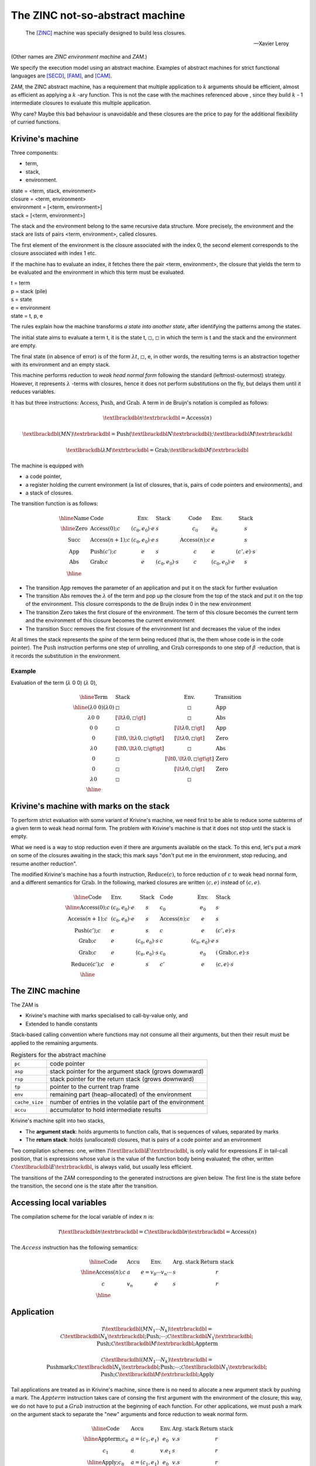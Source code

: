 The ZINC not-so-abstract machine
################################

.. epigraph::

   The [ZINC]_ machine was specially designed to build less closures.

   -- Xavier Leroy

(Other names are *ZINC environment machine* and *ZAM*.)

We specify the execution model using an abstract machine.
Examples of abstract machines for strict functional languages are [SECD]_,
[FAM]_, and [CAM]_.

ZAM, the ZINC abstract machine, has a requirement that multiple application to
:math:`k` arguments should be efficient, almost as efficient as applying
a :math:`k` -ary function. This is not the case with the machines referenced
above , since they build :math:`k` - 1 intermediate closures to evaluate
this multiple application.

Why care? Maybe this bad behaviour is unavoidable and these closures are the
price to pay for the additional flexibility of curried functions.

Krivine's machine
=================

Three components:

+ term,
+ stack,
+ environment.

|  state   = <term, stack, environment>
|  closure = <term, environment>

|  environment = [<term, environment>]
|  stack       = [<term, environment>]

The stack and the environment belong to the same recursive data structure.
More precisely, the environment and the stack are lists of pairs
<term, environment>, called closures.

The first element of the environment is the closure associated with the
index 0, the second element corresponds to the closure associated with
index 1 etc.

If the machine has to evaluate an index, it fetches there
the pair <term, environment>, the closure that yields
the term to be evaluated and the environment in which
this term must be evaluated.

| t = term
| p = stack (pile)
| s = state
| e = environment
| state = t, p, e

The rules explain how the machine transforms
*a state into another state*, after identifying the
patterns among the states.

The initial state aims to evaluate a term t, it is the state
t, :math:`\square`, :math:`\square` in which the term is t and the stack and the
environment are empty.

The final state (in absence of error) is of the form :math:`\lambda t`,
:math:`\square`, e, in other words, the resulting terms is an abstraction
together with its environment and an empty stack.

This machine performs reduction to *weak head normal form* following the
standard (leftmost-outermost) strategy. However, it represents
:math:`\lambda` -terms with closures, hence it does not perform substitutions
on the fly, but delays them until it reduces variables.

It has but three instructions: :math:`\textbf{Access}`, :math:`\textbf{Push}`,
and :math:`\textbf{Grab}`. A term in de Bruijn's notation is compiled as
follows:

.. math::

   \textlbrackdbl n \textrbrackdbl = \textbf{Access}(n)

.. math::

   \textlbrackdbl (M N) \textrbrackdbl =
   \textbf{Push} (\textlbrackdbl N \textrbrackdbl) ;
   \textlbrackdbl M \textrbrackdbl

.. math::

   \textlbrackdbl \lambda M \textrbrackdbl =
   \textbf{Grab} ; \textlbrackdbl M \textrbrackdbl

The machine is equipped with

- a code pointer,
- a register holding the current environment (a list of closures, that is,
  pairs of code pointers and environments), and
- a stack of closures.

The transition function is as follows:

.. math::

   \begin{array}{|l|l l l|l l l|}
   \hline
     \text{Name} & \text{Code} & \text{Env.} & \text{Stack} & \text{Code} &
       \text{Env.} & \text{Stack} \\
   \hline
     \text{Zero} & \textbf{Access}(0); c & (c_0, e_0) \cdot e & s & c_0 & e_0 &
       s \\
     \text{Succ} & \textbf{Access}(n+1); c & (c_0, e_0) \cdot e & s &
       \textbf{Access}(n); c & e & s \\
     \text{App} & \textbf{Push}(c'); c & e & s & c & e & (c', e) \cdot s \\
     \text{Abs} & \textbf{Grab}; c & e & (c_0, e_0) \cdot s & c &
       (c_0, e_0) \cdot e & s \\
   \hline
   \end{array}

+ The transition :math:`\text{App}` removes the parameter of an application and
  put it on the stack for further evaluation
+ The transition :math:`\text{Abs}` removes the :math:`\lambda` of the term and
  pop up the closure from the top of the stack and put it on the top of the
  environment. This closure corresponds to the de Bruijn index 0 in the new
  environment
+ The transition :math:`\text{Zero}` takes the first closure of the environment.
  The term of this closure becomes the current term and the environment of this
  closure becomes the current environment
+ The transition :math:`\text{Succ}` removes the first closure of the
  environment list and decreases the value of the index

At all times the stack represents the *spine* of the term being reduced
(that is, the them whose code is in the code pointer).
The :math:`\textbf{Push}` instruction performs one step of unrolling, and
:math:`\textbf{Grab}` corresponds to one step of :math:`\beta` -reduction,
that is it records the substitution in the environment.

Example
~~~~~~~

Evaluation of the term (:math:`\lambda` 0 0) (:math:`\lambda` 0),

.. math::

   \begin{array}{|l l l|l|}
   \hline
   \textbf{Term} & \textbf{Stack} & \textbf{Env.} & \textbf{Transition} \\
   \hline
   (\lambda \text{0 0}) (\lambda 0) & \square & \square & \text{App} \\
   \lambda \text{0 0} & [\lt \lambda 0, \square \gt] & \square & \text{Abs} \\
   \text{0 0} & \square & [\lt \lambda 0, \square \gt] & \text{App} \\
   0 &  [\lt 0, \lt \lambda 0, \square \gt \gt] & [\lt \lambda 0, \square \gt] & \text{Zero} \\
   \lambda 0 & [\lt 0, \lt \lambda 0, \square \gt \gt] & \square & \text{Abs} \\
   0 & \square & [\lt 0, \lt \lambda 0, \square \gt \gt] & \text{Zero} \\
   0 & \square & [\lt \lambda 0, \square \gt] & \text{Zero} \\
   \lambda 0 & \square & \square & \text{} \\
   \hline
   \end{array}

Krivine's machine with marks on the stack
=========================================

To perform strict evaluation with some variant of Krivine's machine,
we need first to be able to reduce some subterms of a given term to weak head
normal form. The problem with Krivine's machine is that it does not stop until
the stack is empty.

What we need is a way to stop reduction even if there are
arguments available on the stack. To this end, let's put a *mark* on some of the
closures awaiting in the stack; this mark says "don't put me in the environment,
stop reducing, and resume another reduction".

The modified Krivine's machine has a fourth instruction,
:math:`\textbf{Reduce}(c)`, to force reduction of :math:`c` to weak head normal
form, and a different semantics for :math:`\textbf{Grab}`. In the following,
marked closures are written :math:`\langle c, e \rangle` instead of :math:`(c, e)`.

.. math::

   \begin{array}{|l l l|l l l|}
   \hline
     \text{Code} & \text{Env.} & \text{Stack} & \text{Code} & \text{Env.} &
       \text{Stack} \\
   \hline
     \textbf{Access}(0); c & (c_0, e_0) \cdot e & s & c_0 & e_0 & s \\
     \textbf{Access}(n+1); c & (c_0, e_0) \cdot e & s & \textbf{Access}(n); c
       & e & s \\
     \textbf{Push}(c'); c & e & s & c & e & (c', e) \cdot s \\
     \textbf{Grab}; c & e & (c_0, e_0) \cdot s & c & (c_0, e_0) \cdot e & s \\
     \textbf{Grab}; c & e & \langle c_0, e_0 \rangle \cdot s & c_0 & e_0 &
       (\textbf{Grab}; c, e) \cdot s \\
     \textbf{Reduce}(c'); c & e & s & c' & e & \langle c, e \rangle \cdot s \\
   \hline
   \end{array}

The ZINC machine
================

The ZAM is

- Krivine's machine with marks specialised to call-by-value only, and
- Extended to handle constants

Stack-based calling convention where functions may not consume all their
arguments, but then their result must be applied to the remaining
arguments.

.. list-table:: Registers for the abstract machine
   :header-rows: 0

   * - :literal:`pc`
     - code pointer
   * - :literal:`asp`
     - stack pointer for the argument stack (grows downward)
   * - :literal:`rsp`
     - stack pointer for the return stack (grows downward)
   * - :literal:`tp`
     - pointer to the current trap frame
   * - :literal:`env`
     - remaining part (heap-allocated) of the environment
   * - :literal:`cache_size`
     - number of entries in the volatile part of the environment
   * - :literal:`accu`
     - accumulator to hold intermediate results

Krivine's machine split into two stacks,

- The **argument stack**: holds arguments to function calls, that is sequences
  of values, separated by marks
- The **return stack**: holds (unallocated) closures, that is pairs of a code
  pointer and an environment

Two compilation schemes: one, written
:math:`\mathcal{T} \textlbrackdbl E \textrbrackdbl`, is only valid for
expressions :math:`E` in tail-call position, that is expressions whose value
is the value of the function body being evaluated; the other, written
:math:`\mathcal{C} \textlbrackdbl E \textrbrackdbl`, is always valid, but
usually less efficient.

The transitions of the ZAM corresponding to the generated instructions are given
below. The first line is the state before the transition, the second one is
the state after the transition.

Accessing local variables
=========================

The compilation scheme for the local variable of index :math:`n` is:

.. math::

   \mathcal{T} \textlbrackdbl n \textrbrackdbl =
   \mathcal{C} \textlbrackdbl n \textrbrackdbl =
   \textbf{Access}(n)

The :math:`Access` instruction has the following semantics:

.. math::

   \begin{array}{|l|l|l|l|l|}
   \hline
     \text{Code} & \text{Accu} & \text{Env.} & \text{Arg. stack} &
       \text{Return stack} \\
   \hline
     \textbf{Access}(n); c & a & e = v_0 \cdots v_n \cdots & s & r \\
     c & v_n & e & s & r \\
   \hline
   \end{array}

Application
===========

.. math::

   \mathcal{T} \textlbrackdbl ( M N_1 \cdots N_k ) \textrbrackdbl =
   \mathcal{C} \textlbrackdbl N_k \textrbrackdbl ; \textbf{Push} ; \cdots ;
   \mathcal{C} \textlbrackdbl N_1 \textrbrackdbl ;
   \textbf{Push} ; \mathcal{C} \textlbrackdbl M \textrbrackdbl ;
     \textbf{Appterm}

.. math::

   \mathcal{C} \textlbrackdbl ( M N_1 \cdots N_k ) \textrbrackdbl =
   \textbf{Pushmark}; \mathcal{C} \textlbrackdbl N_k \textrbrackdbl ;
   \textbf{Push} ; \cdots ; \mathcal{C} \textlbrackdbl N_1 \textrbrackdbl ;
   \textbf{Push} ; \mathcal{C} \textlbrackdbl M \textrbrackdbl ; \textbf{Apply}

Tail applications are treated as in Krivine's machine, since there is no need to
allocate a new argument stack by pushing a mark. The :math:`Appterm` instruction
takes care of consing the first argument with the environment of the closure;
this way, we do not have to put a :math:`Grab` instruction at the beginning
of each function. For other applications, we must push a mark on the argument
stack to separate the "new" arguments and force reduction to weak normal form.

.. math::

   \begin{array}{|l|l|l|l|l|}
   \hline
     \text{Code} & \text{Accu} & \text{Env.} & \text{Arg. stack} &
       \text{Return stack} \\
   \hline
     \textbf{Appterm}; c_0 & a = (c_1, e_1) & e_0 & v.s & r \\
     c_1 & a & v.e_1 & s & r \\
   \hline
     \textbf{Apply}; c_0 & a = (c_1, e_1) & e_0 & v.s & r \\
     c_1 & a & v.e_1 & s & (c_0, e_0).r \\
   \hline
     \textbf{Push}; c_0 & a & e & s & r \\
     c_0 & a & e & a.s & r \\
   \hline
     \textbf{Pushmark}; c_0 & a & e & s & r \\
     c_0 & a & e & \varepsilon .s & r \\
   \hline
   \end{array}

Abstractions
============

.. math::

   \mathcal{T} \textlbrackdbl \lambda E \textrbrackdbl =
   \textbf{Grab} ; \mathcal{T} \textlbrackdbl E \textrbrackdbl

.. math::

   \mathcal{C} \textlbrackdbl \lambda E \textrbrackdbl =
   \textbf{Cur} ( \mathcal{T} \textlbrackdbl E \textrbrackdbl ;
   \textbf{Return} )

In tail-cal position, the :math:`\textbf{Grab}` instruction simply pops one
argument from the argument stack, and puts it in front of the environment.
If all arguments have already been consumed, that is if there is a mark at the
top of the stack, it builds the closure of the current code with the current
environment and returns it to the called, while popping the mark.

Otherwise, we could push a mark, to allocate a new argument stack, and then do
the same thing. Of course, :math:`\textbf{Grab}` would always fail and return
immediately the desired closure. To save pushing a mark, and then immediately
test it, we use the cheaper :math:`\textbf{Cur}` instruction, in this case.

The :math:`\textbf{Return}` instruction that terminates the body of a function
does not simply jump back to the caller. It is actually the symmetric of
:math:`\textbf{Grab}`: it has to check if the argument stack is "empty"
(i.e. if the top of stack is a mark). If this is the case, it destroys the mark
and returns to the caller. But otherwise, it applies the result of the function
(necessarily a closure, if the original program is well-typed) to the remaining
arguments. This situation is the converse of partial application: a single
function is given more argument than it can use. This is the case of the
identity function in the following example:

.. math::

   ((\lambda x.x) (\lambda y.y + 1) \space 4)

.. math::

   \begin{array}{|l|l|l|l|l|}
   \hline
     \text{Code} & \text{Accu} & \text{Env.} & \text{Arg. stack} &
       \text{Return stack} \\
   \hline
     \textbf{Cur}(c_1); c_0 & a & e & s & r \\
     c_0 & (c_1, e) & e & s & r \\
   \hline
     \textbf{Grab}; c_0 & a & e_0 & \varepsilon .s & (c_1, e_1).r \\
     c_1 & (c_0, e_0) & e_1 & s & r \\
   \hline
     \textbf{Grab}; c_0 & a & e & v.s & r \\
     c & a & v.e & s & r \\
   \hline
     \textbf{Return}; c_0 & a & e_0 & \varepsilon .s & (c_1, e_1).r \\
     c_1 & a & e_1 & s & r \\
   \hline
     \textbf{Return}; c_0 & a = (c_1, e_1) & e_0 & v.s & r \\
     c_1 & a & v.e_1 & s & r \\
   \hline
   \end{array}

Local declarations
==================

.. math::

   \mathcal{T} \textlbrackdbl \texttt{let} \space \texttt{1} = N \space
   \texttt{in} \space M \textrbrackdbl = \mathcal{C} \textlbrackdbl N
   \textrbrackdbl ; \textbf{Let} ; \mathcal{T} \textlbrackdbl M \textrbrackdbl

.. math::

   \mathcal{C} \textlbrackdbl \texttt{let} \space \texttt{1} = N \space
   \texttt{in} \space M \textrbrackdbl = \mathcal{C} \textlbrackdbl N
   \textrbrackdbl ; \textbf{Let} ; \mathcal{C} \textlbrackdbl M \textrbrackdbl ;
   \textbf{Endlet}

.. math::

   \mathcal{T} \textlbrackdbl \texttt{let} \space \texttt{rec} \space
   \texttt{1} = N \space \texttt{in} \space M \textrbrackdbl = \textbf{Dummy} ;
   \mathcal{C} \textlbrackdbl N \textrbrackdbl ; \textbf{Update} ;
   \mathcal{T} \textlbrackdbl M \textrbrackdbl

.. math::

   \mathcal{C} \textlbrackdbl \texttt{let} \space \texttt{rec} \space
   \texttt{1} = N \space \texttt{in} \space M \textrbrackdbl = \textbf{Dummy} ;
   \mathcal{C} \textlbrackdbl N \textrbrackdbl ; \textbf{Update} ;
   \mathcal{C} \textlbrackdbl M \textrbrackdbl ; \textbf{Endlet}

The special case of :math:`\texttt{let}`, that is :math:`((\lambda x.M) N)`,
is so common that it deserves a faster and simpler compilation scheme than
actually applying an abstraction. It is enough to evaluate :math:`N` and
add its value to the environment, using the :math:`\textbf{Let}` instruction,
then to evaluate :math:`M` in this modified environment; then, the
:math:`\textbf{Endlet}` instruction restores the original environment,
if needed.

For recursive definitions, use the same trick suggested for the [CAM]_:
first, a dummy value is added to the environment (instruction
:math:`\textbf{Dummy}`), and :math:`N` is evaluated in this modified
environment; the dummy value is then physically updated with the actual value of
:math:`N` (instruction :math:`\textbf{Update}`). This may fail to reach a
fixpoint, since the physical update may be impossible (in case of an unboxed
value, an integer for instance). However, it works fine for the most commonly
used case: when :math:`M` is an abstraction :math:`\lambda .P`.

Primitives
==========

.. math::

   \mathcal{T} \textlbrackdbl p (M_1, \cdots , \cdots , M_k) \textrbrackdbl = \\
   \mathcal{C} \textlbrackdbl p (M_1, \cdots , \cdots , M_k) \textrbrackdbl = \\
   \mathcal{C} \textlbrackdbl M_k \textrbrackdbl ; \textbf{Push} ; \cdots
   \mathcal{C} \textlbrackdbl M_2 \textrbrackdbl ; \textbf{Push} ;
   \mathcal{C} \textlbrackdbl M_1 \textrbrackdbl ; \textbf{Prim} (p)

We write :math:`\textbf{Prim} (p)` for the instruction associated with the
primitive operation :math:`p` (e.g. :math:`+`, :math:`=`, :math:`\texttt{car}`).
This instruction takes its first argument in the accumulator, the remaining
arguments in the argument stack, and puts its result in the accumulator.

.. math::

   \begin{array}{|l|l|l|l|l|}
   \hline
     \text{Code} & \text{Accu} & \text{Env.} & \text{Arg. stack} &
       \text{Return stack} \\
   \hline
     \textbf{Prim}(p); c & a & e & v_2 \cdots v_k.s & r \\
     c & p(a, v_2, \cdots , v_k) & e & s & r \\
   \hline
   \end{array}

Environment representation
==========================

The ZINC machine was designed to build less closures. This opens the way for
less costly (in terms of heap allocation) representations of environments.

When we don't have to build any closures, the current environment does not have
to survive the evaluation of the current function body. We can store it, or part
of it, in some volatile location (stack or registers) that will be automatically
reclaimed when the current function returns. We can go even further: assuming
few closures are built, a sensible policy is to systematically put values
being added to the environment in one of these volatile locations, and to copy
them back to persistent storage (i.e. in the heap) when a closure is built.

In this approach, the environment
:math:`0 \leftarrow a_0, \cdots , n \leftarrow a_n` is represented by a
persistent part :math:`a_k, \cdots , a_n`, which is the environment part of
the closure most recently applied or built, and a volatile part
:math:`a_0, \cdots , a_{k-1}`, which holds values added to the environment
since then.

The linker and the runtime system
=================================

.. list-table:: Kinds of operands
   :header-rows: 0

   * - :math:`n`
     - a small integer (the size of an opcode)
   * - :math:`ofs`
     - an offset for a relative branch, relative to the address where it is
       stored; it uses two bytes
   * - :math:`tag`
     - the tag of a block (one byte)
   * - :math:`header`
     - a well-formed block header (four bytes)
   * - :math:`int_8`
     - a small integer constant (one byte)
   * - :math:`int_{16}`
     - a medium integer constant (two bytes)
   * - :math:`int_{32}`
     - a large integer constant (four bytes)
   * - :math:`float`
     - a floating-point number (four, eight or ten bytes, depending on the
       hardware)
   * - :math:`string`
     - a character string, stored as if it was in the heap

.. rubric:: Constants and literals

.. list-table::
   :header-rows: 0
   :widths: 40 60

   * - :opcode:`Constbyte(int 8)`, :opcode:`Constshort(int 16)`,
       :opcode:`Constlong(int 32)`
     - Put an integer constant in the accumulator. :opcode:`Constlong` allows
       loading any constant, as long as it is not a pointer in the heap.
   * - :opcode:`Atom(n)`, :opcode:`Atom0`, :math:`\cdots`, :opcode:`Atom9`
     - Put a pointer to a zero-sized block tagged :math:`n` in the
       accumulator.
   * - :opcode:`GetGlobal(int 16)`, :opcode:`SetGlobal(int 16)`
     - Load (resp. store) the accumulator from the global variable number
       :math:`int_{16}`.

.. rubric:: Function handling

.. list-table::
   :header-rows: 0
   :widths: 40 60

   * - :opcode:`Push`, :opcode:`Pushmark`
     - Push the accumulator (resp. a mark) on the argument stack.
   * - :opcode:`Apply`, :opcode:`Appterm`
     - Call (resp. jump to) the closure contained in the accumulator.
   * - :opcode:`Return`
     - If there is a mark on top of the argument stack, pop it and return to
       the caller; otherwise, jump to the closure contained in the accumulator.

.. rubric:: Environment handling

.. list-table::
   :header-rows: 0
   :widths: 40 60

   * - :opcode:`Access(n)`, :opcode:`Access0`, :math:`\cdots`, :opcode:`Access5`
     - Fetch the :math:`n^{th}` slot of the environment, and put it in the
       accumulator.
   * - :opcode:`Let`
     - Put the value of the accumulator in front of the environment.
   * - :opcode:`Endlet(n)`, :opcode:`Endlet1`
     - Throw away the first :math:`n` local variables from the environment.
   * - :opcode:`Dummies(n)`
     - Put :math:`n` dummy closures in front of the environment.
   * - :opcode:`Update(n)`
     - Physically update the :math:`n^{th}` slot of the environment with
       the value of the accumulator.
   * - :opcode:`Letrec1(ofs)`
     - Same as :opcode:`Dummies(1); Closure(ofs); Update(0)`, a very frequent
       sequence, corresponding to
       :math:`\texttt{let rec f = function ... in ...}`

.. rubric:: Building and deconstructing block

.. list-table::
   :header-rows: 0
   :widths: 40 60

   * - :opcode:`Makeblock(header)`, :opcode:`Makeblock1(tag)`, :math:`\cdots`,
       :opcode:`Makeblock4(tag)`
     - Allocate a block with a given header, initialise field 0 with the
       accumulator, and the remaining fields with values taken from the
       argument stack.
   * - :opcode:`Getfield(n)`, :opcode:`Getfield0`, :math:`\cdots`,
       :opcode:`Getfield3`
     - Access the :math:`n^{th}` field of the block pointed to by the
       accumulator.
   * - :opcode:`Setfield(n)`, :opcode:`Setfield0`, :math:`\cdots`,
       :opcode:`Setfield3`
     - Physically replace the :math:`n^{th}` field of the block pointed to
       by the accumulator with the value popped from the argument stack.

.. rubric:: Integers

.. list-table::
   :header-rows: 0
   :widths: 40 60

   * - :opcode:`SuccInt`, :opcode:`PredInt`, :opcode:`NegInt`,
       :opcode:`AddInt`, :opcode:`SubInt`, :opcode:`MulInt`, :opcode:`DivInt`,
       :opcode:`ModInt`, :opcode:`AndInt`, :opcode:`OrInt`, :opcode:`XorInt`,
       :opcode:`ShiftLeftInt`, :opcode:`ShiftRightInt`
     - Usual arithmetic operations on integers.

.. rubric:: Floating-point numbers

.. list-table::
   :header-rows: 0
   :widths: 40 60

   * - :opcode:`Floatop(n)`
     - Allocates room for one floating point result, and executes the
       sub-instruction :math:`n`, one of :opcode:`AddFloat`, :opcode:`SubFloat`,
       :opcode:`MulFloat`, :opcode:`DivFloat`, and the usual transcendental
       functions.
   * - :opcode:`FloatOfInt`, :opcode:`IntOfFloat`
     - Conversion from and integer, and truncation to an integer.

.. rubric:: Strings

.. list-table::
   :header-rows: 0
   :widths: 40 60

   * - :opcode:`Makestring`
     - Allocates a string of given length (in the accumulator).
   * - :opcode:`StringLength`
     - Length of the string contained in the accumulator.
   * - :opcode:`GetChar`, :opcode:`SetChar`
     - Read or modify one char in a string.
   * - :opcode:`FillString`, :opcode:`BlitString`
     - Fill a substring with a given character, or copy one substring into
       another.

.. rubric:: Predicates

.. list-table::
   :header-rows: 0
   :widths: 40 60

   * - :opcode:`Boolnot`
     - Negation: returns "true" (the zero-sized block tagged 1) if the block
       in the accumulator is tagged 0, and "false" (the zero-sized block
       tagged 0) otherwise.
   * - :opcode:`Ed`, :opcode:`Equal`
     - Pointer equality (resp. structural equality) between the accumulator
       and the top of the stack.
   * - :opcode:`EqInt`, :opcode:`NeqInt`, :opcode:`LtInt`, :opcode:`GtInt`,
       :opcode:`LeInt`, :opcode:`GeInt`
     - Usual comparison predicates on integers.
   * - :opcode:`EqFloat`, :opcode:`NeqFloat`, :opcode:`LtFloat`,
       :opcode:`GtFloat`, :opcode:`LeFloat`, :opcode:`GeFloat`
     - Usual comparison predicates on floating-point numbers.
   * - :opcode:`EqString`, :opcode:`NeqString`, :opcode:`LtString`,
       :opcode:`GtString`, :opcode:`LeString`, :opcode:`GeString`
     - Usual comparison predicates on strings.

.. rubric:: Branches and conditional branches

.. list-table::
   :header-rows: 0
   :widths: 40 60

   * - :opcode:`Branch(ofs)`
     - Unconditional relative jump.
   * - :opcode:`BranchIf(ofs)`, :opcode:`Branchifnot(ofs)`,
       :opcode:`Branchifeqtag(tag,ofs)`, :opcode:`Branchifneqtag(tag,ofs)`
     - Conditional branches on the tag :math:`t` of the block pointed to
       by the accumulator: :opcode:`Branchif` jumps if :math:`t \ne 0`,
       :opcode:`Branchifnot` jumps if :math:`t = 0`, :opcode:`Branchifeqtag`
       jumps if :math:`t = tag`, :opcode:`Branchifneqtag` jumps if
       :math:`t \ne tag`.
   * - :opcode:`Switch(ofs 0,...,ofs k)`
     - Jumps to the offset :math:`ofs_t`, where :math:`t` is the tag :math:`t`
       of the block contained in the accumulator.
   * - :opcode:`BranchifEq(ofs)`, :opcode:`BranchifNeq(ofs)`,
       :opcode:`BranchifEqual(ofs)`, :opcode:`BranchifNequal(ofs)`,
       :opcode:`BranchifLtInt(ofs)`, :math:`\cdots`,
       :opcode:`BranchifGetString(ofs)`
     - Conditional branches corresponding to the binary predicates above.
   * - :opcode:`BranchIfNeqImmInt(int 32,ofs)`,
       :opcode:`BranchifNeqImmFloat(float,ofs)`,
       :opcode:`BranchIfNeqImmString(string,ofs)`
     - Compare the accumulator with the constant given as argument,
       and jumps if different (Useful for fast pattern matching).

.. rubric:: Miscellaneous

.. list-table::
   :header-rows: 0
   :widths: 40 60

   * - :opcode:`CCall0(n)`, :math:`\cdots`, :opcode:`CCall5(n)`
     - Call a C function, with 0 to 5 arguments. C functions are put in a
       special table; :math:`n` is the number of the desired function.
       The firest argument is the value of the accumulator, the remaining
       arguments are popped from the argument stack. The result is put in the
       accumulator.
   * - :opcode:`StartFun`
     - Perform various checks such as stack overflow, pending break condition,
       and so on. Intended to be inserted at the beginning of each function and
       loop body.
   * - :opcode:`Nop1`, :opcode:`Nop2`, :opcode:`Nop3`
     - Do nothing, but skip respectively one, two, and three bytes.
       Used to align code on 16-bit or 32-bit boundaries.

.. rubric:: Footnotes

.. [ZINC]
.. [CAM]
.. [FAM]
.. [SECD]
